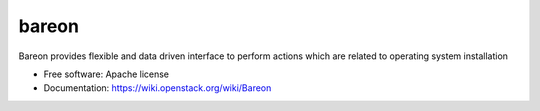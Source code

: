 ===============================
bareon
===============================

Bareon provides flexible and data driven interface to perform actions which are related to operating system installation

* Free software: Apache license
* Documentation: https://wiki.openstack.org/wiki/Bareon
